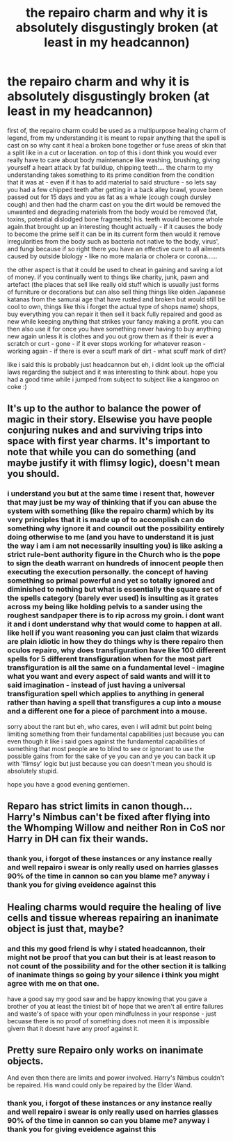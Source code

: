 #+TITLE: the repairo charm and why it is absolutely disgustingly broken (at least in my headcannon)

* the repairo charm and why it is absolutely disgustingly broken (at least in my headcannon)
:PROPERTIES:
:Author: Azziet98
:Score: 0
:DateUnix: 1600024154.0
:DateShort: 2020-Sep-13
:FlairText: Discussion
:END:
first of, the repairo charm could be used as a multipurpose healing charm of legend, from my understanding it is meant to repair anything that the spell is cast on so why cant it heal a broken bone together or fuse areas of skin that a split like in a cut or laceration. on top of this i dont think you would ever really have to care about body maintenance like washing, brushing, giving yourself a heart attack by fat buildup, chipping teeth.... the charm to my understanding takes something to its prime condition from the condition that it was at - even if it has to add material to said structure - so lets say you had a few chipped teeth after getting in a back alley brawl, youve been passed out for 15 days and you as fat as a whale (cough cough dursley cough) and then had the charm cast on you the dirt would be removed the unwanted and degrading materials from the body would be removed (fat, toxins, potential dislodged bone fragments) his. teeth would become whole again.that brought up an interesting thought actually - if it causes the body to become the prime self it can be in its current form then would it remove irregularities from the body such as bacteria not native to the body, virus', and fungi because if so right there you have an effective cure to all ailments caused by outside biology - like no more malaria or cholera or corona......

the other aspect is that it could be used to cheat in gaining and saving a lot of money. if you continually went to things like charity, junk, pawn and artefact (the places that sell like really old stuff which is usually just forms of furniture or decorations but can also sell thing things like olden Japanese katanas from the samurai age that have rusted and broken but would still be cool to own, things like this i forget the actual type of shops name) shops, buy everything you can repair it then sell it back fully repaired and good as new while keeping anything that strikes your fancy making a profit. you can then also use it for once you have something never having to buy anything new again unless it is clothes and you out grow them as if their is ever a scratch or curt - gone - if it ever stops working for whatever reason - working again - if there is ever a scuff mark of dirt - what scuff mark of dirt?

like i said this is probably just headcannon but eh, i didnt look up the official laws regarding the subject and it was interesting to think about. hope you had a good time while i jumped from subject to subject like a kangaroo on coke :)


** It's up to the author to balance the power of magic in their story. Elsewise you have people conjuring nukes and and surviving trips into space with first year charms. It's important to note that while you can do something (and maybe justify it with flimsy logic), doesn't mean you should.
:PROPERTIES:
:Author: Lord_Anarchy
:Score: 6
:DateUnix: 1600024928.0
:DateShort: 2020-Sep-13
:END:

*** i understand you but at the same time i resent that, however that may just be my way of thinking that if you can abuse the system with something (like the repairo charm) which by its very principles that it is made up of to accomplish can do something why ignore it and council out the possibility entirely doing otherwise to me (and you have to understand it is just the way i am i am not necessarily insulting you) is like asking a strict rule-bent authority figure in the Church who is the pope to sign the death warrant on hundreds of innocent people then executing the execution personally. the concept of having something so primal powerful and yet so totally ignored and diminished to nothing but what is essentially the square set of the spells category (barely ever used) is insulting as it grates across my being like holding pelvis to a sander using the roughest sandpaper there is to rip across my groin. i dont want it and i dont understand why that would come to happen at all. like hell if you want reasoning you can just claim that wizards are plain idiotic in how they do things why is there repairo then oculos repairo, why does transfiguration have like 100 different spells for 5 different transfiguration when for the most part transfiguration is all the same on a fundamental level - imagine what you want and every aspect of said wants and will it to said imagination - instead of just having a universal transfiguration spell which applies to anything in general rather than having a spell that transfigures a cup into a mouse and a different one for a piece of parchment into a mouse.

sorry about the rant but eh, who cares, even i will admit but point being limiting something from their fundamental capabilities just because you can even though it like i said goes against the fundamental capabilities of something that most people are to blind to see or ignorant to use the possible gains from for the sake of ye you can and ye you can back it up with 'flimsy' logic but just because you can doesn't mean you should is absolutely stupid.

hope you have a good evening gentlemen.
:PROPERTIES:
:Author: Azziet98
:Score: -1
:DateUnix: 1600028067.0
:DateShort: 2020-Sep-14
:END:


** Reparo has strict limits in canon though... Harry's Nimbus can't be fixed after flying into the Whomping Willow and neither Ron in CoS nor Harry in DH can fix their wands.
:PROPERTIES:
:Author: bbclmntn
:Score: 4
:DateUnix: 1600030576.0
:DateShort: 2020-Sep-14
:END:

*** thank you, i forgot of these instances or any instance really and well repairo i swear is only really used on harries glasses 90% of the time in cannon so can you blame me? anyway i thank you for giving eveidence against this
:PROPERTIES:
:Author: Azziet98
:Score: 2
:DateUnix: 1600187313.0
:DateShort: 2020-Sep-15
:END:


** Healing charms would require the healing of live cells and tissue whereas repairing an inanimate object is just that, maybe?
:PROPERTIES:
:Author: bearshitwoods
:Score: 3
:DateUnix: 1600026808.0
:DateShort: 2020-Sep-14
:END:

*** and this my good friend is why i stated headcannon, their might not be proof that you can but their is at least reason to not count of the possibility and for the other section it is talking of inanimate things so going by your silence i think you might agree with me on that one.

have a good say my good saw and be happy knowing that you gave a brother of you at least the tiniest bit of hope that we aren't all entire failures and waste's of space with your open mindfulness in your response - just becuase there is no proof of something does not meen it is impossible givern that it doesnt have any proof against it.
:PROPERTIES:
:Author: Azziet98
:Score: 1
:DateUnix: 1600028503.0
:DateShort: 2020-Sep-14
:END:


** Pretty sure Repairo only works on inanimate objects.

And even then there are limits and power involved. Harry's Nimbus couldn't be repaired. His wand could only be repaired by the Elder Wand.
:PROPERTIES:
:Author: usernamesaretaken3
:Score: 2
:DateUnix: 1600053981.0
:DateShort: 2020-Sep-14
:END:

*** thank you, i forgot of these instances or any instance really and well repairo i swear is only really used on harries glasses 90% of the time in cannon so can you blame me? anyway i thank you for giving eveidence against this
:PROPERTIES:
:Author: Azziet98
:Score: 1
:DateUnix: 1600187323.0
:DateShort: 2020-Sep-15
:END:
